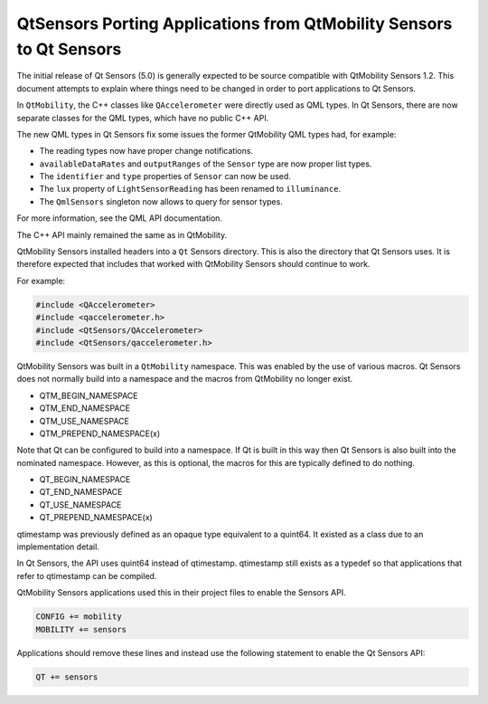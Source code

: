 .. _sdk_qtsensors_porting_applications_from_qtmobility_sensors_to_qt_sensors:

QtSensors Porting Applications from QtMobility Sensors to Qt Sensors
====================================================================



The initial release of Qt Sensors (5.0) is generally expected to be source compatible with QtMobility Sensors 1.2. This document attempts to explain where things need to be changed in order to port applications to Qt Sensors.

In ``QtMobility``, the C++ classes like ``QAccelerometer`` were directly used as QML types. In Qt Sensors, there are now separate classes for the QML types, which have no public C++ API.

The new QML types in Qt Sensors fix some issues the former QtMobility QML types had, for example:

-  The reading types now have proper change notifications.
-  ``availableDataRates`` and ``outputRanges`` of the ``Sensor`` type are now proper list types.
-  The ``identifier`` and ``type`` properties of ``Sensor`` can now be used.
-  The ``lux`` property of ``LightSensorReading`` has been renamed to ``illuminance``.
-  The ``QmlSensors`` singleton now allows to query for sensor types.

For more information, see the QML API documentation.

The C++ API mainly remained the same as in QtMobility.

QtMobility Sensors installed headers into a ``Qt`` Sensors directory. This is also the directory that Qt Sensors uses. It is therefore expected that includes that worked with QtMobility Sensors should continue to work.

For example:

.. code:: cpp

    #include <QAccelerometer>
    #include <qaccelerometer.h>
    #include <QtSensors/QAccelerometer>
    #include <QtSensors/qaccelerometer.h>

QtMobility Sensors was built in a ``QtMobility`` namespace. This was enabled by the use of various macros. Qt Sensors does not normally build into a namespace and the macros from QtMobility no longer exist.

-  QTM\_BEGIN\_NAMESPACE
-  QTM\_END\_NAMESPACE
-  QTM\_USE\_NAMESPACE
-  QTM\_PREPEND\_NAMESPACE(x)

Note that Qt can be configured to build into a namespace. If Qt is built in this way then Qt Sensors is also built into the nominated namespace. However, as this is optional, the macros for this are typically defined to do nothing.

-  QT\_BEGIN\_NAMESPACE
-  QT\_END\_NAMESPACE
-  QT\_USE\_NAMESPACE
-  QT\_PREPEND\_NAMESPACE(x)

qtimestamp was previously defined as an opaque type equivalent to a quint64. It existed as a class due to an implementation detail.

In Qt Sensors, the API uses quint64 instead of qtimestamp. qtimestamp still exists as a typedef so that applications that refer to qtimestamp can be compiled.

QtMobility Sensors applications used this in their project files to enable the Sensors API.

.. code:: cpp

    CONFIG += mobility
    MOBILITY += sensors

Applications should remove these lines and instead use the following statement to enable the Qt Sensors API:

.. code:: cpp

    QT += sensors

